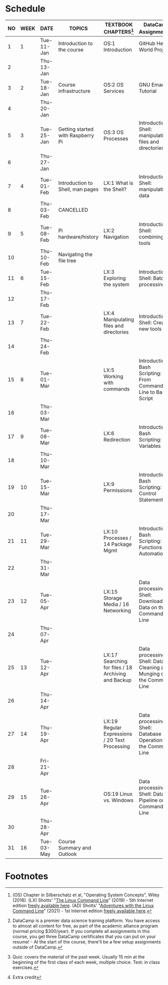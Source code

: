 #+options: toc:nil num:nil
#+startup: overview
* Schedule


  | NO | WEEK | DATE       | TOPICS                            | TEXTBOOK CHAPTERS[fn:1]                             | DataCamp Assignments[fn:2]                                              | TEST[fn:3]         |
  |----+------+------------+-----------------------------------+-----------------------------------------------------+-------------------------------------------------------------------------+--------------------|
  |  1 |    1 | Tue-11-Jan | Introduction to the course        | OS:1 Introduction                                   | GitHub Hello World Project                                              | Entry survey[fn:4] |
  |  2 |      | Thu-13-Jan |                                   |                                                     |                                                                         |                    |
  |----+------+------------+-----------------------------------+-----------------------------------------------------+-------------------------------------------------------------------------+--------------------|
  |  3 |    2 | Tue-18-Jan | Course infrastructure             | OS:2 OS Services                                    | GNU Emacs Tutorial                                                      | Quiz 1             |
  |  4 |      | Thu-20-Jan |                                   |                                                     |                                                                         |                    |
  |----+------+------------+-----------------------------------+-----------------------------------------------------+-------------------------------------------------------------------------+--------------------|
  |  5 |    3 | Tue-25-Jan | Getting started with Raspberry Pi | OS:3 OS Processes                                   | Introduction to Shell: manipulating files and directories               | Quiz 2             |
  |  6 |      | Thu-27-Jan |                                   |                                                     |                                                                         |                    |
  |----+------+------------+-----------------------------------+-----------------------------------------------------+-------------------------------------------------------------------------+--------------------|
  |  7 |    4 | Tue-01-Feb | Introduction to Shell, man pages  | LX:1 What is the Shell?                             | Introduction to Shell: manipulating data                                | Quiz 3             |
  |  8 |      | Thu-03-Feb | CANCELLED                         |                                                     |                                                                         |                    |
  |----+------+------------+-----------------------------------+-----------------------------------------------------+-------------------------------------------------------------------------+--------------------|
  |  9 |    5 | Tue-08-Feb | Pi hardware/history               | LX:2 Navigation                                     | Introduction to Shell: combining tools                                  |                    |
  | 10 |      | Thu-10-Feb | Navigating the file tree          |                                                     |                                                                         | Test 1             |
  |----+------+------------+-----------------------------------+-----------------------------------------------------+-------------------------------------------------------------------------+--------------------|
  | 11 |    6 | Tue-15-Feb |                                   | LX:3 Exploring the system                           | Introduction to Shell: Batch processing                                 | Quiz 4             |
  | 12 |      | Thu-17-Feb |                                   |                                                     |                                                                         |                    |
  |----+------+------------+-----------------------------------+-----------------------------------------------------+-------------------------------------------------------------------------+--------------------|
  | 13 |    7 | Tue-22-Feb |                                   | LX:4 Manipulating files and directories             | Introduction to Shell: Creating new tools                               | Quiz 5             |
  | 14 |      | Thu-24-Feb |                                   |                                                     |                                                                         |                    |
  |----+------+------------+-----------------------------------+-----------------------------------------------------+-------------------------------------------------------------------------+--------------------|
  | 15 |    8 | Tue-01-Mar |                                   | LX:5 Working with commands                          | Introduction to Bash Scripting: From Command-Line to Bash Script        | Quiz 6             |
  | 16 |      | Thu-03-Mar |                                   |                                                     |                                                                         |                    |
  |----+------+------------+-----------------------------------+-----------------------------------------------------+-------------------------------------------------------------------------+--------------------|
  | 17 |    9 | Tue-08-Mar |                                   | LX:6 Redirection                                    | Introduction to Bash Scripting: Variables                               | Test 2             |
  | 18 |      | Thu-10-Mar |                                   |                                                     |                                                                         |                    |
  |----+------+------------+-----------------------------------+-----------------------------------------------------+-------------------------------------------------------------------------+--------------------|
  | 19 |   10 | Tue-15-Mar |                                   | LX:9 Permissions                                    | Introduction to Bash Scripting: Control Statements                      | Quiz 7             |
  | 20 |      | Thu-17-Mar |                                   |                                                     |                                                                         |                    |
  |----+------+------------+-----------------------------------+-----------------------------------------------------+-------------------------------------------------------------------------+--------------------|
  | 21 |   11 | Tue-29-Mar |                                   | LX:10 Processes / 14 Package Mgmt                   | Introduction to Bash Scripting: Functions and Automation                | Quiz 8             |
  | 22 |      | Thu-31-Mar |                                   |                                                     |                                                                         |                    |
  |----+------+------------+-----------------------------------+-----------------------------------------------------+-------------------------------------------------------------------------+--------------------|
  | 23 |   12 | Tue-05-Apr |                                   | LX:15 Storage Media / 16 Networking                 | Data processing in Shell: Downloading Data on the Command Line          | Quiz 9             |
  | 24 |      | Thu-07-Apr |                                   |                                                     |                                                                         |                    |
  |----+------+------------+-----------------------------------+-----------------------------------------------------+-------------------------------------------------------------------------+--------------------|
  | 25 |   13 | Tue-12-Apr |                                   | LX:17 Searching for files / 18 Archiving and Backup | Data processing in Shell: Data Cleaning and Munging on the Command Line | Quiz 10            |
  | 26 |      | Thu-14-Apr |                                   |                                                     |                                                                         |                    |
  |----+------+------------+-----------------------------------+-----------------------------------------------------+-------------------------------------------------------------------------+--------------------|
  | 27 |   14 | Thu-19-Apr |                                   | LX:19 Regular Expressions / 20 Text Processing      | Data processing in Shell: Database Operations on the Command Line       | Test 3             |
  | 28 |      | Fri-21-Apr |                                   |                                                     |                                                                         |                    |
  |----+------+------------+-----------------------------------+-----------------------------------------------------+-------------------------------------------------------------------------+--------------------|
  | 29 |   15 | Tue-26-Apr |                                   | OS:19 Linux vs. Windows                             | Data processing in Shell: Data Pipeline on the Command Line             | Quiz 11            |
  | 30 |      | Thu-28-Apr |                                   |                                                     |                                                                         |                    |
  |----+------+------------+-----------------------------------+-----------------------------------------------------+-------------------------------------------------------------------------+--------------------|
  | 31 |   16 | Tue-03-May | Course Summary and Outlook        |                                                     |                                                                         | Quiz 12            |
  |----+------+------------+-----------------------------------+-----------------------------------------------------+-------------------------------------------------------------------------+--------------------|

* Footnotes

[fn:4]Extra credit 

[fn:1](OS) Chapter in Silberschatz et al, "Operating System Concepts",
Wiley (2018). (LX) Shotts' "[[https://linuxcommand.org/tlcl.php][The Linux Command Line]]" (2019) - 5th
Internet edition [[https://sourceforge.net/projects/linuxcommand/][freely available here]]. (AD) Shotts' "[[https://linuxcommand.org/lc3_adventures.php][Adventures with
the Linux Command Line]]" (2021) - 1st Internet edition [[https://sourceforge.net/projects/linuxcommand/files/AWTLCL/21.10/AWTLCL-21.10.pdf/download][freely available
here]].

[fn:2]DataCamp is a premier data science training platform. You have
access to almost all content for free, as part of the academic
alliance program (normal pricing $300/year). If you complete all
assignments in this course, you get three DataCamp certificates that
you can put on your resume! - At the start of the course, there'll be
a few setup assignments outside of DataCamp.

[fn:3]Quiz: covers the material of the past week. Usually 15 min at
the beginning of the first class of each week, multiple choice. Test:
in class exercises.
